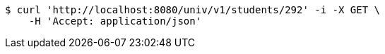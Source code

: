 [source,bash]
----
$ curl 'http://localhost:8080/univ/v1/students/292' -i -X GET \
    -H 'Accept: application/json'
----